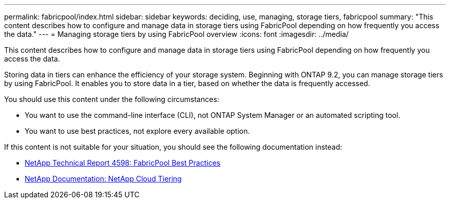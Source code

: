 ---
permalink: fabricpool/index.html
sidebar: sidebar
keywords: deciding, use, managing, storage tiers, fabricpool
summary: "This content describes how to configure and manage data in storage tiers using FabricPool depending on how frequently you access the data."
---
= Managing storage tiers by using FabricPool overview
:icons: font
:imagesdir: ../media/

[.lead]
This content describes how to configure and manage data in storage tiers using FabricPool depending on how frequently you access the data.


Storing data in tiers can enhance the efficiency of your storage system. Beginning with ONTAP 9.2, you can manage storage tiers by using FabricPool. It enables you to store data in a tier, based on whether the data is frequently accessed.

You should use this content under the following circumstances:

* You want to use the command-line interface (CLI), not ONTAP System Manager or an automated scripting tool.
* You want to use best practices, not explore every available option.

If this content is not suitable for your situation, you should see the following documentation instead:

* https://www.netapp.com/pdf.html?item=/media/17239-tr4598pdf.pdf[NetApp Technical Report 4598: FabricPool Best Practices]
* https://docs.netapp.com/us-en/occm/concept_cloud_tiering.html[NetApp Documentation: NetApp Cloud Tiering]
